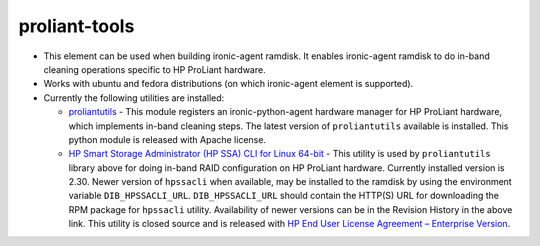 proliant-tools
==============

* This element can be used when building ironic-agent ramdisk.  It
  enables ironic-agent ramdisk to do in-band cleaning operations specific
  to HP ProLiant hardware.

* Works with ubuntu and fedora distributions (on which ironic-agent
  element is supported).

* Currently the following utilities are installed:

  + `proliantutils`_ - This module registers an ironic-python-agent hardware
    manager for HP ProLiant hardware, which implements in-band cleaning
    steps.  The latest version of ``proliantutils`` available is
    installed.  This python module is released with Apache license.

  + `HP Smart Storage Administrator (HP SSA) CLI for Linux 64-bit`_ - This
    utility is used by ``proliantutils`` library above for doing in-band RAID
    configuration on HP ProLiant hardware.  Currently installed version is
    2.30.  Newer version of ``hpssacli`` when available, may be installed to
    the ramdisk by using the environment variable ``DIB_HPSSACLI_URL``.
    ``DIB_HPSSACLI_URL`` should contain the HTTP(S) URL for downloading the
    RPM package for ``hpssacli`` utility.  Availability of newer versions can
    be in the Revision History in the above link.  This utility is closed source
    and is released with `HP End User License Agreement – Enterprise Version`_.

.. _`proliantutils`: https://pypi.python.org/pypi/proliantutils
.. _`HP Smart Storage Administrator (HP SSA) CLI for Linux 64-bit`: http://h20564.www2.hpe.com/hpsc/swd/public/detail?swItemId=MTX_b6a6acb9762443b182280db805
.. _`HP End User License Agreement – Enterprise Version`: ftp://ftp.hp.com/pub/softlib2/software1/doc/p2057331991/v33194/hpeula-en.html
